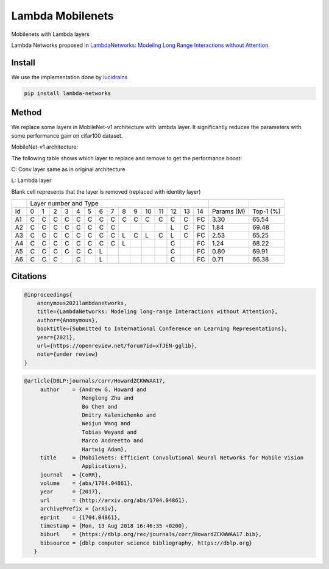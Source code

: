 =================
Lambda Mobilenets
=================

Mobilenets with Lambda layers

Lambda Networks proposed in `LambdaNetworks: Modeling Long Range Interactions without Attention <https://openreview.net/pdf?id=xTJEN-ggl1b>`_.

Install
=======

We use the implementation done by `lucidrains <https://github.com/lucidrains/lambda-networks>`_

.. code-block:: bash

   pip install lambda-networks
   
   
Method
======

We replace some layers in MobileNet-v1 architecture with lambda layer. It significantly reduces the parameters with some performance gain on cifar100 dataset.

MobileNet-v1 architecture:

.. image:: assets/mnetv1.svg
   :height: 300px
   :align: center

The following table shows which layer to replace and remove to get the performance boost:

C: Conv layer same as in original architecture

L: Lambda layer

Blank cell represents that the layer is removed (replaced with identity layer)

+----+----------------------------------------------------------------+------------+------------+
|    |                  Layer number and Type                         |            |            |
+----+---+---+---+---+---+---+---+---+---+---+----+----+----+----+----+------------+------------+
| Id | 0 | 1 | 2 | 3 | 4 | 5 | 6 | 7 | 8 | 9 | 10 | 11 | 12 | 13 | 14 | Params (M) |  Top-1 (%) |
+----+---+---+---+---+---+---+---+---+---+---+----+----+----+----+----+------------+------------+
| A1 | C | C | C | C | C | C | C | C | C | C | C  |  C |  C |  C | FC |    3.30    |    65.54   |
+----+---+---+---+---+---+---+---+---+---+---+----+----+----+----+----+------------+------------+
| A2 | C | C | C | C | C | C | C | C |   |   |    |    |  L |  C | FC |    1.84    |    69.48   |
+----+---+---+---+---+---+---+---+---+---+---+----+----+----+----+----+------------+------------+
| A3 | C | C | C | C | C | C | C | C | L | C | L  | C  |  L |  C | FC |    2.53    |    65.25   |
+----+---+---+---+---+---+---+---+---+---+---+----+----+----+----+----+------------+------------+
| A4 | C | C | C | C | C | C | C | C | L |   |    |    |  C |    | FC |    1.24    |    68.22   |
+----+---+---+---+---+---+---+---+---+---+---+----+----+----+----+----+------------+------------+
| A5 | C | C | C | C | C | C | L |   |   |   |    |    |  C |    | FC |    0.80    |    69.91   |
+----+---+---+---+---+---+---+---+---+---+---+----+----+----+----+----+------------+------------+
| A6 | C | C | C |   | C |   | L |   |   |   |    |    |  C |    | FC |    0.71    |    66.38   |
+----+---+---+---+---+---+---+---+---+---+---+----+----+----+----+----+------------+------------+

Citations
=========

.. code-block:: cite1

      @inproceedings{
          anonymous2021lambdanetworks,
          title={LambdaNetworks: Modeling long-range Interactions without Attention},
          author={Anonymous},
          booktitle={Submitted to International Conference on Learning Representations},
          year={2021},
          url={https://openreview.net/forum?id=xTJEN-ggl1b},
          note={under review}
      }

.. code-block:: cite1

      @article{DBLP:journals/corr/HowardZCKWWAA17,
           author    = {Andrew G. Howard and
                        Menglong Zhu and
                        Bo Chen and
                        Dmitry Kalenichenko and
                        Weijun Wang and
                        Tobias Weyand and
                        Marco Andreetto and
                        Hartwig Adam},
           title     = {MobileNets: Efficient Convolutional Neural Networks for Mobile Vision
                        Applications},
           journal   = {CoRR},
           volume    = {abs/1704.04861},
           year      = {2017},
           url       = {http://arxiv.org/abs/1704.04861},
           archivePrefix = {arXiv},
           eprint    = {1704.04861},
           timestamp = {Mon, 13 Aug 2018 16:46:35 +0200},
           biburl    = {https://dblp.org/rec/journals/corr/HowardZCKWWAA17.bib},
           bibsource = {dblp computer science bibliography, https://dblp.org}
         }


